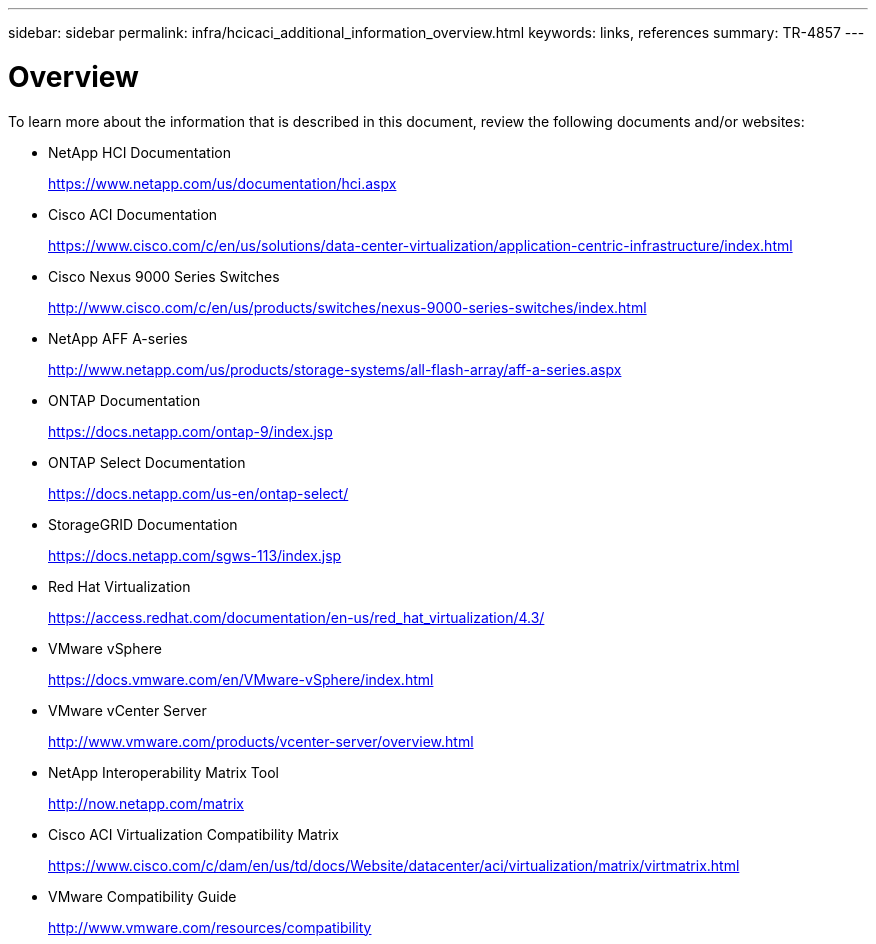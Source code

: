 ---
sidebar: sidebar
permalink: infra/hcicaci_additional_information_overview.html
keywords: links, references
summary: TR-4857
---

= Overview
:hardbreaks:
:nofooter:
:icons: font
:linkattrs:
:imagesdir: ./../media/

//
// This file was created with NDAC Version 2.0 (August 17, 2020)
//
// 2020-08-31 14:10:37.509534
//

[.lead]
To learn more about the information that is described in this document, review the following documents and/or websites:

* NetApp HCI Documentation
+
https://www.netapp.com/us/documentation/hci.aspx[https://www.netapp.com/us/documentation/hci.aspx^]

* Cisco ACI Documentation
+
https://www.cisco.com/c/en/us/solutions/data-center-virtualization/application-centric-infrastructure/index.html[https://www.cisco.com/c/en/us/solutions/data-center-virtualization/application-centric-infrastructure/index.html^]

* Cisco Nexus 9000 Series Switches
+
http://www.cisco.com/c/en/us/products/switches/nexus-9000-series-switches/index.html[http://www.cisco.com/c/en/us/products/switches/nexus-9000-series-switches/index.html^]

* NetApp AFF A-series
+
http://www.netapp.com/us/products/storage-systems/all-flash-array/aff-a-series.aspx[http://www.netapp.com/us/products/storage-systems/all-flash-array/aff-a-series.aspx^]

* ONTAP Documentation
+
https://docs.netapp.com/ontap-9/index.jsp[https://docs.netapp.com/ontap-9/index.jsp^]

* ONTAP Select Documentation
+
https://docs.netapp.com/us-en/ontap-select/[https://docs.netapp.com/us-en/ontap-select/^]

* StorageGRID Documentation
+
https://docs.netapp.com/sgws-113/index.jsp[https://docs.netapp.com/sgws-113/index.jsp^]

* Red Hat Virtualization
+
https://access.redhat.com/documentation/en-us/red_hat_virtualization/4.3/[https://access.redhat.com/documentation/en-us/red_hat_virtualization/4.3/^]

* VMware vSphere
+
https://docs.vmware.com/en/VMware-vSphere/index.html[https://docs.vmware.com/en/VMware-vSphere/index.html^]

* VMware vCenter Server
+
http://www.vmware.com/products/vcenter-server/overview.html[http://www.vmware.com/products/vcenter-server/overview.html^]

* NetApp Interoperability Matrix Tool
+
http://now.netapp.com/matrix

* Cisco ACI Virtualization Compatibility Matrix
+
https://www.cisco.com/c/dam/en/us/td/docs/Website/datacenter/aci/virtualization/matrix/virtmatrix.html

* VMware Compatibility Guide
+
http://www.vmware.com/resources/compatibility
